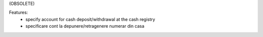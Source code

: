 (OBSOLETE)

Features:
 - specify account for cash deposit/withdrawal at the cash registry

 - specificare cont la depunere/retragenere numerar din casa
